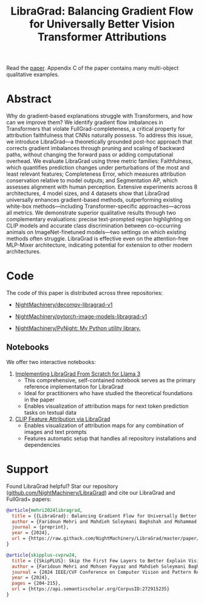 #+TITLE: LibraGrad: Balancing Gradient Flow for Universally Better Vision Transformer Attributions
#+options: toc:3

Read the [[https://raw.githack.com/NightMachinery/LibraGrad/master/paper/LibraGrad_v2.4.5_with_appendices.pdf][paper]]. Appendix C of the paper contains many multi-object qualitative examples.

# [[./images/fig_1.png]]
# [[./images/main_001_cropped.png]]
# [[./images/main_002_cropped.png]]
[[./images/main_001_cropped.jpeg]]
[[./images/main_002_cropped.jpeg]]

* [[id:9b138a2b-f5b3-46a5-a496-7452c77cc109][Github/pages/create]] :noexport:
** [[https://nightmachinery.github.io/LibraGrad/][LibraGrad: Balancing Gradient Flow for Universally Better Vision Transformer Attributions]]

** Add the correct favicon
:PROPERTIES:
:ID:       e6a9d4a5-a657-4171-8b7f-2dbb6d75a80a
:END:
#+begin_src zsh :eval never
deus org-export-recursive readme.org ; gmv readme.html index.html

html_favicon.py favicon.svg --input=index.html --output=index.html
#+end_src

*** [[https://fontawesome.com/v5/icons/balance-scale?s=solid][Balance Scale Icon | Font Awesome]]

* Abstract
Why do gradient-based explanations struggle with Transformers, and how can we improve them? We identify gradient flow imbalances in Transformers that violate FullGrad-completeness, a critical property for attribution faithfulness that CNNs naturally possess. To address this issue, we introduce LibraGrad—a theoretically grounded post-hoc approach that corrects gradient imbalances through pruning and scaling of backward paths, without changing the forward pass or adding computational overhead. We evaluate LibraGrad using three metric families: Faithfulness, which quantifies prediction changes under perturbations of the most and least relevant features; Completeness Error, which measures attribution conservation relative to model outputs; and Segmentation AP, which assesses alignment with human perception. Extensive experiments across 8 architectures, 4 model sizes, and 4 datasets show that LibraGrad universally enhances gradient-based methods, outperforming existing white-box methods—including Transformer-specific approaches—across all metrics. We demonstrate superior qualitative results through two complementary evaluations: precise text-prompted region highlighting on CLIP models and accurate class discrimination between co-occurring animals on ImageNet-finetuned models—two settings on which existing methods often struggle. LibraGrad is effective even on the attention-free MLP-Mixer architecture, indicating potential for extension to other modern architectures.

* Code
The code of this paper is distributed across three repositories:
- [[https://github.com/NightMachinery/decompv-libragrad-v1][NightMachinery/decompv-libragrad-v1]]

- [[https://github.com/NightMachinery/pytorch-image-models-libragrad-v1][NightMachinery/pytorch-image-models-libragrad-v1]]
  

- [[https://github.com/NightMachinery/PyNight][NightMachinery/PyNight: My Python utility library.]]

** Notebooks
We offer two interactive notebooks:

1. [[https://colab.research.google.com/github/NightMachinery/LibraGrad/blob/master/notebooks/llama3.ipynb][Implementing LibraGrad From Scratch for Llama 3]]
   - This comprehensive, self-contained notebook serves as the primary reference implementation for LibraGrad
   - Ideal for practitioners who have studied the theoretical foundations in the paper
   - Enables visualization of attribution maps for next token prediction tasks on textual data

2. [[https://colab.research.google.com/github/NightMachinery/LibraGrad/blob/master/notebooks/CLIP.ipynb][CLIP Feature Attribution via LibraGrad]]
   - Enables visualization of attribution maps for any combination of images and text prompts
   - Features automatic setup that handles all repository installations and dependencies

* Support
:PROPERTIES:
:ID:       56e6fdff-5190-4490-896e-6dee43aa55d1
:END:
Found LibraGrad helpful? Star our repository ([[https://github.com/NightMachinery/LibraGrad][github.com/NightMachinery/LibraGrad]]) and cite our LibraGrad and FullGrad+ papers:

# @todo update the bibtex for LibraGrad
#+begin_src bibtex
@article{mehri2024libragrad,
  title = {{LibraGrad}: Balancing Gradient Flow for Universally Better Vision Transformer Attributions},
  author = {Faridoun Mehri and Mahdieh Soleymani Baghshah and Mohammad Taher Pilehvar},
  journal = {preprint},
  year = {2024},
  url = {https://raw.githack.com/NightMachinery/LibraGrad/master/paper/LibraGrad_v2.4.5_with_appendices.pdf}
}

@article{skipplus-cvprw24,
  title = {{SkipPLUS}: Skip the First Few Layers to Better Explain Vision Transformers},
  author = {Faridoun Mehri and Mohsen Fayyaz and Mahdieh Soleymani Baghshah and Mohammad Taher Pilehvar},
  journal = {2024 IEEE/CVF Conference on Computer Vision and Pattern Recognition Workshops (CVPRW)},
  year = {2024},
  pages = {204-215},
  url = {https://api.semanticscholar.org/CorpusID:272915235}
}
#+end_src
